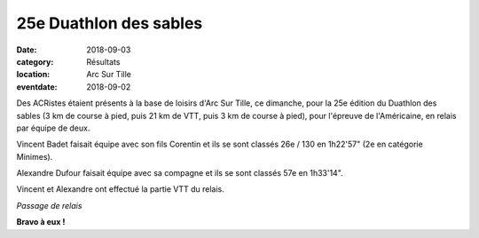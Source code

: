 25e Duathlon des sables
=======================

:date: 2018-09-03
:category: Résultats
:location: Arc Sur Tille
:eventdate: 2018-09-02

Des ACRistes étaient présents à la base de loisirs d'Arc Sur Tille, ce dimanche, pour la  25e édition du Duathlon des sables (3 km de course à pied, puis 21 km de VTT, puis 3 km de course à pied), pour l'épreuve de l'Américaine, en relais par équipe de deux.

Vincent Badet faisait équipe avec son fils Corentin et ils se sont classés 26e / 130 en 1h22'57" (2e en catégorie Minimes).

Alexandre Dufour faisait équipe avec sa compagne et ils se sont classés 57e en 1h33'14".

Vincent et Alexandre ont effectué la partie VTT du relais.

.. image:: http://assets.acr-dijon.org/ds18.jpg

*Passage de relais*

**Bravo à eux !**
